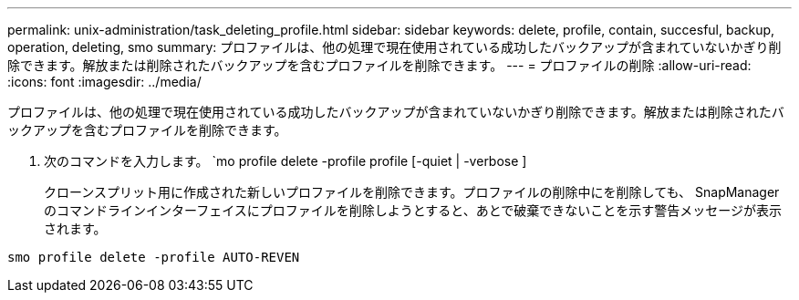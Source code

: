 ---
permalink: unix-administration/task_deleting_profile.html 
sidebar: sidebar 
keywords: delete, profile, contain, succesful, backup, operation, deleting, smo 
summary: プロファイルは、他の処理で現在使用されている成功したバックアップが含まれていないかぎり削除できます。解放または削除されたバックアップを含むプロファイルを削除できます。 
---
= プロファイルの削除
:allow-uri-read: 
:icons: font
:imagesdir: ../media/


[role="lead"]
プロファイルは、他の処理で現在使用されている成功したバックアップが含まれていないかぎり削除できます。解放または削除されたバックアップを含むプロファイルを削除できます。

. 次のコマンドを入力します。 `mo profile delete -profile profile [-quiet | -verbose ]
+
クローンスプリット用に作成された新しいプロファイルを削除できます。プロファイルの削除中にを削除しても、 SnapManager のコマンドラインインターフェイスにプロファイルを削除しようとすると、あとで破棄できないことを示す警告メッセージが表示されます。



[listing]
----
smo profile delete -profile AUTO-REVEN
----